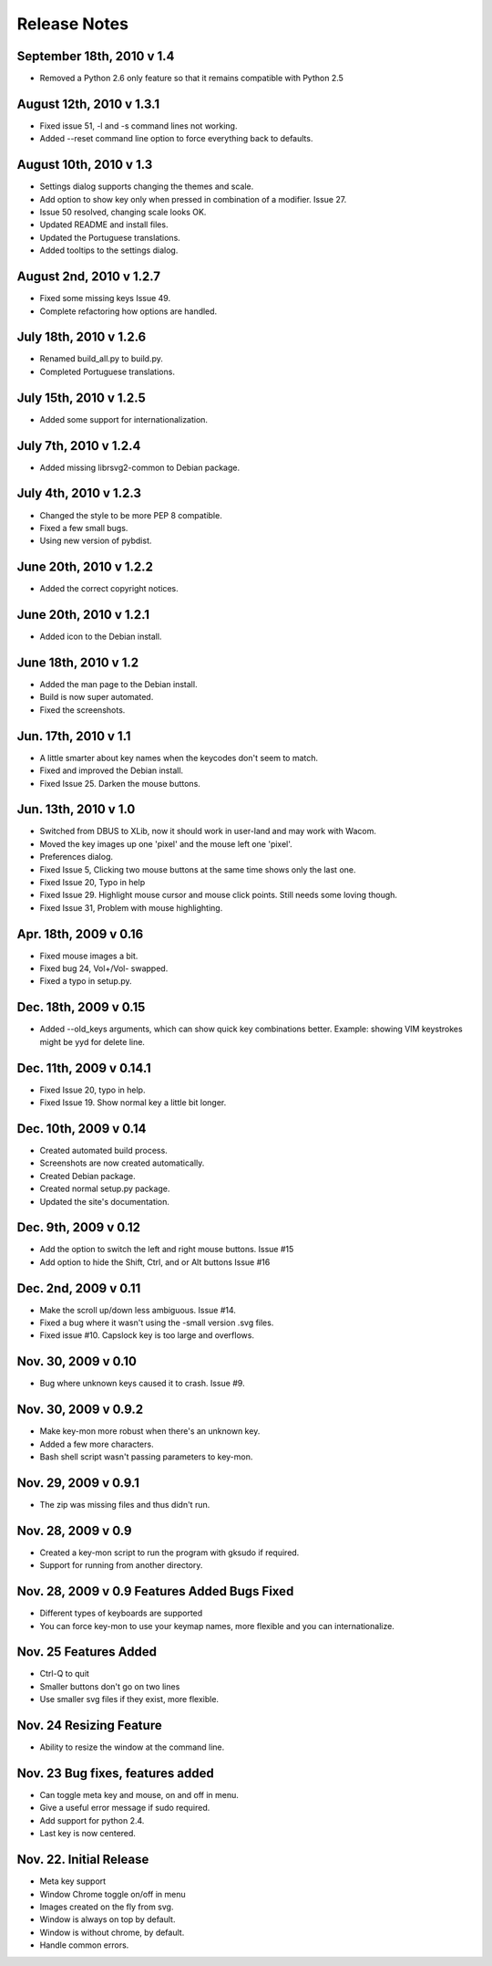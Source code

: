 Release Notes
=============
September 18th, 2010 v 1.4
--------------------------
* Removed a Python 2.6 only feature so that it remains compatible
  with Python 2.5

August 12th, 2010 v 1.3.1
-------------------------
* Fixed issue 51, -l and -s command lines not working.
* Added --reset command line option to force everything back to defaults.

August 10th, 2010 v 1.3
-----------------------
* Settings dialog supports changing the themes and scale.
* Add option to show key only when pressed in combination of a modifier. Issue 27.
* Issue 50 resolved, changing scale looks OK.
* Updated README and install files.
* Updated the Portuguese translations.
* Added tooltips to the settings dialog.

August 2nd, 2010 v 1.2.7
------------------------
* Fixed some missing keys Issue 49.
* Complete refactoring how options are handled.

July 18th, 2010 v 1.2.6
-----------------------
* Renamed build_all.py to build.py.
* Completed Portuguese translations.

July 15th, 2010 v 1.2.5
-----------------------
* Added some support for internationalization.

July 7th, 2010 v 1.2.4
----------------------
* Added missing librsvg2-common to Debian package.

July 4th, 2010 v 1.2.3
----------------------
* Changed the style to be more PEP 8 compatible.
* Fixed a few small bugs.
* Using new version of pybdist.

June 20th, 2010 v 1.2.2
-----------------------
* Added the correct copyright notices.

June 20th, 2010 v 1.2.1
-----------------------
* Added icon to the Debian install.

June 18th, 2010 v 1.2
---------------------
* Added the man page to the Debian install.
* Build is now super automated.
* Fixed the screenshots.

Jun. 17th, 2010 v 1.1
---------------------
* A little smarter about key names when the keycodes don't seem to match.
* Fixed and improved the Debian install.
* Fixed Issue 25. Darken the mouse buttons.

Jun. 13th, 2010 v 1.0
----------------------
* Switched from DBUS to XLib, now it should work in user-land and may work with Wacom.
* Moved the key images up one 'pixel' and the mouse left one 'pixel'.
* Preferences dialog.
* Fixed Issue 5, Clicking two mouse buttons at the same time shows only the last one.
* Fixed Issue 20, Typo in help
* Fixed Issue 29. Highlight mouse cursor and mouse click points.  Still needs some loving though.
* Fixed Issue 31, Problem with mouse highlighting.

Apr. 18th, 2009 v 0.16
----------------------
* Fixed mouse images a bit.
* Fixed bug 24, Vol+/Vol- swapped.
* Fixed a typo in setup.py.

Dec. 18th, 2009 v 0.15
----------------------
* Added --old_keys arguments, which can show quick key combinations better.
  Example: showing VIM keystrokes might be yyd for delete line.

Dec. 11th, 2009 v 0.14.1
------------------------
* Fixed Issue 20, typo in help.
* Fixed Issue 19. Show normal key a little bit longer.

Dec. 10th, 2009 v 0.14
----------------------
* Created automated build process.
* Screenshots are now created automatically.
* Created Debian package.
* Created normal setup.py package.
* Updated the site's documentation.

Dec. 9th, 2009 v 0.12
---------------------
* Add the option to switch the left and right mouse buttons. Issue #15
* Add option to hide the Shift, Ctrl, and or Alt buttons Issue #16

Dec. 2nd, 2009 v 0.11
---------------------
* Make the scroll up/down less ambiguous.  Issue #14.
* Fixed a bug where it wasn't using the -small version .svg files.
* Fixed issue #10. Capslock key is too large and overflows.

Nov. 30, 2009 v 0.10
--------------------
* Bug where unknown keys caused it to crash. Issue #9.

Nov. 30, 2009 v 0.9.2
---------------------
* Make key-mon more robust when there's an unknown key.
* Added a few more characters.
* Bash shell script wasn't passing parameters to key-mon.

Nov. 29, 2009 v 0.9.1
---------------------
* The zip was missing files and thus didn't run.

Nov. 28, 2009 v 0.9
-------------------
* Created a key-mon script to run the program with gksudo if required.
* Support for running from another directory.

Nov. 28, 2009 v 0.9 Features Added Bugs Fixed
---------------------------------------------
* Different types of keyboards are supported
* You can force key-mon to use your keymap names, more flexible and you can internationalize.

Nov. 25 Features Added
----------------------
* Ctrl-Q to quit
* Smaller buttons don't go on two lines
* Use smaller svg files if they exist, more flexible.

Nov. 24 Resizing Feature
------------------------
* Ability to resize the window at the command line.

Nov. 23 Bug fixes, features added
---------------------------------
* Can toggle meta key and mouse, on and off in menu.
* Give a useful error message if sudo required.
* Add support for python 2.4.
* Last key is now centered.

Nov. 22. Initial Release
------------------------
* Meta key support
* Window Chrome toggle on/off in menu
* Images created on the fly from svg.
* Window is always on top by default.
* Window is without chrome, by default.
* Handle common errors.

